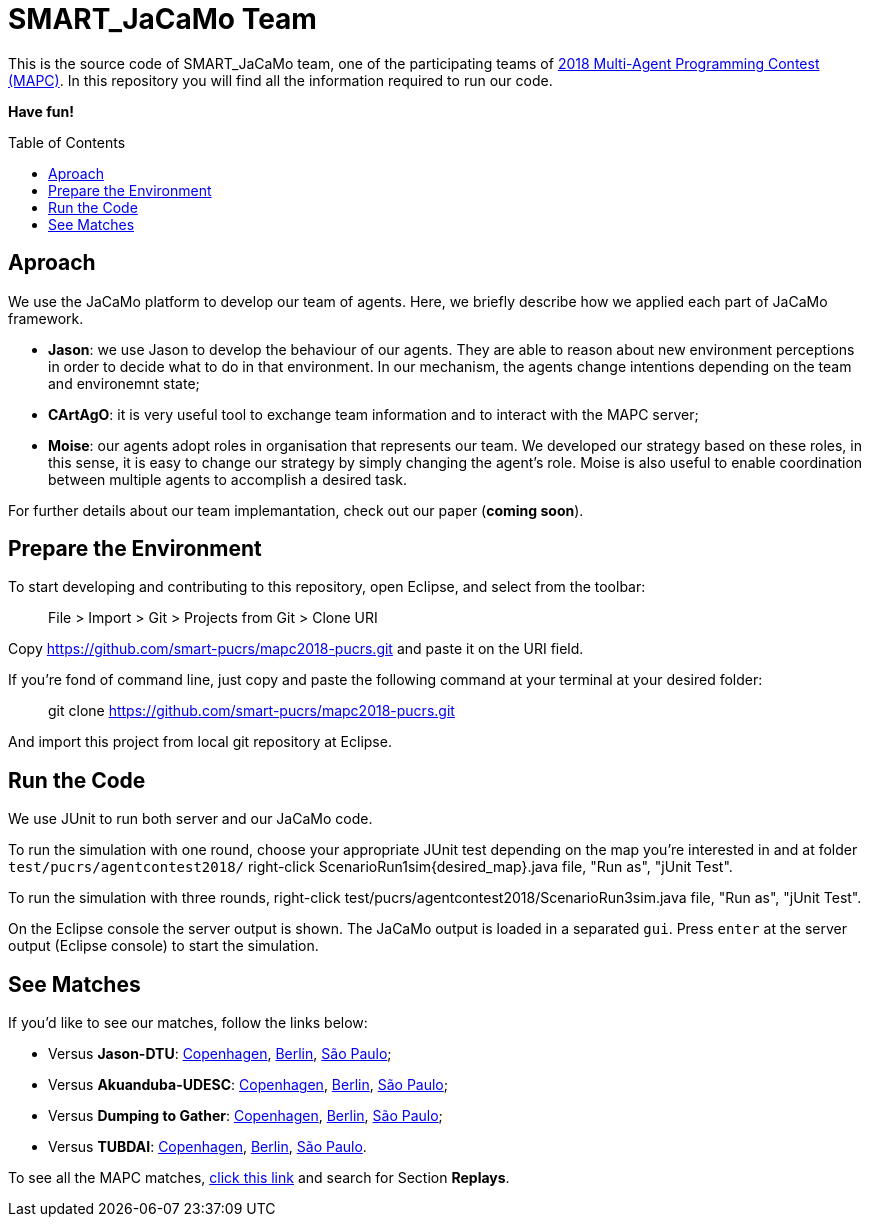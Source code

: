 SMART_JaCaMo Team
=================
:toc:
:toc-placement: preamble
:smart-team: SMART_JaCaMo
:jacamo: JaCaMo
:jason: Jason
:cartago: CArtAgO
:moise: Moise
:eclipse: Eclipse
:junit: JUnit
:jasondtu: Jason-DTU
:akuanduba: Akuanduba-UDESC
:dtg: Dumping to Gather
:tubdai: TUBDAI

This is the source code of {smart-team} team, one of the participating teams of https://multiagentcontest.org/2018/[2018 Multi-Agent Programming Contest (MAPC)]. 
In this repository you will find all the information required to run our code. 

*Have fun!*

// Need some preamble to get TOC:
{empty}

== Aproach
We use the {jacamo} platform to develop our team of agents. Here, we briefly describe how we applied each part of {jacamo} framework. 

- *{jason}*: we use {jason} to develop the behaviour of our agents. They are able to reason about new environment perceptions in order to decide what to do in that environment. In our mechanism, the agents change intentions depending on the team and environemnt state;
- *{cartago}*: it is very useful tool to exchange team information and to interact with the MAPC server;
- *{moise}*: our agents adopt roles in organisation that represents our team. We developed our strategy based on these roles, in this sense, it is easy to change our strategy by simply changing the agent's role. {moise} is also useful to enable coordination between multiple agents to accomplish a desired task.

For further details about our team implemantation, check out our paper (*coming soon*).

== Prepare the Environment
To start developing and contributing to this repository, open {eclipse}, and select from the toolbar:

> File > Import > Git > Projects from Git > Clone URI

Copy https://github.com/smart-pucrs/mapc2018-pucrs.git and paste it on the URI field.

If you're fond of command line, just copy and paste the following command at your terminal at your desired folder:

> git clone https://github.com/smart-pucrs/mapc2018-pucrs.git

And import this project from local git repository at {eclipse}.

== Run the Code
We use {junit} to run both server and our {jacamo} code.

To run the simulation with one round, choose your appropriate {junit} test depending on the map you're interested in and at folder `test/pucrs/agentcontest2018/` right-click ScenarioRun1sim{desired_map}.java file, "Run as", "jUnit Test".

To run the simulation with three rounds, right-click test/pucrs/agentcontest2018/ScenarioRun3sim.java file, "Run as", "jUnit Test".

On the {eclipse} console the server output is shown. The {jacamo} output is loaded in a separated `gui`. Press `enter` at the server output ({eclipse} console) to start the simulation.

== See Matches
If you'd like to see our matches, follow the links below:

- Versus *{jasondtu}*: https://multiagentcontest.org/2018/replays/?2018-09-24-14-05-06-Contest-2018-1of3[Copenhagen], https://multiagentcontest.org/2018/replays/?2018-09-24-14-05-06-Contest-2018-2of3[Berlin], https://multiagentcontest.org/2018/replays/?2018-09-24-14-05-06-Contest-2018-3of3[São Paulo];
- Versus *{akuanduba}*: https://multiagentcontest.org/2018/replays/?2018-09-24-16-26-12-Contest-2018-1of3[Copenhagen], https://multiagentcontest.org/2018/replays/?2018-09-24-16-26-12-Contest-2018-2of3[Berlin], https://multiagentcontest.org/2018/replays/?2018-09-24-16-26-12-Contest-2018-3of3[São Paulo];
- Versus *{dtg}*: https://multiagentcontest.org/2018/replays/?2018-09-24-18-31-08-Contest-2018-1of3[Copenhagen], https://multiagentcontest.org/2018/replays/?2018-09-24-18-31-08-Contest-2018-2of3[Berlin], https://multiagentcontest.org/2018/replays/?2018-09-24-18-31-08-Contest-2018-3of3[São Paulo];
- Versus *{tubdai}*: https://multiagentcontest.org/2018/replays/?2018-09-25-18-16-09-Contest-2018-1of3[Copenhagen], https://multiagentcontest.org/2018/replays/?2018-09-25-18-16-09-Contest-2018-2of3[Berlin], https://multiagentcontest.org/2018/replays/?2018-09-25-18-16-09-Contest-2018-3of3[São Paulo].

To see all the MAPC matches, https://multiagentcontest.org/2018/[click this link] and search for Section *Replays*.
